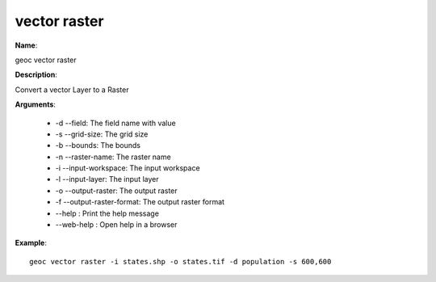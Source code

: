 vector raster
=============

**Name**:

geoc vector raster

**Description**:

Convert a vector Layer to a Raster

**Arguments**:

   * -d --field: The field name with value

   * -s --grid-size: The grid size

   * -b --bounds: The bounds

   * -n --raster-name: The raster name

   * -i --input-workspace: The input workspace

   * -l --input-layer: The input layer

   * -o --output-raster: The output raster

   * -f --output-raster-format: The output raster format

   * --help : Print the help message

   * --web-help : Open help in a browser



**Example**::

    geoc vector raster -i states.shp -o states.tif -d population -s 600,600